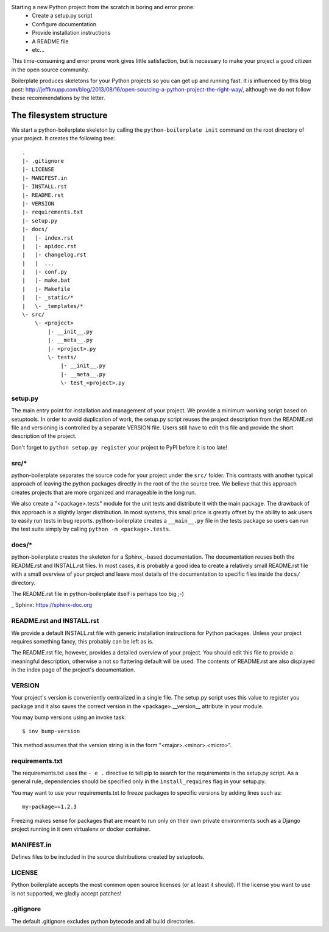 Starting a new Python project from the scratch is boring and error prone:
    * Create a setup.py script
    * Configure documentation
    * Provide installation instructions
    * A README file
    * etc...

This time-consuming and error prone work gives little satisfaction, but is
necessary to make your project a good citizen in the open source community.

Boilerplate produces skeletons for your Python projects so you can get up and
running fast. It is influenced by this blog post:
http://jeffknupp.com/blog/2013/08/16/open-sourcing-a-python-project-the-right-way/,
although we do not follow these recommendations by the letter.


The filesystem structure
========================

We start a python-boilerplate skeleton by calling the ``python-boilerplate init``
command on the root directory of your project. It creates the following tree::

    .
    |- .gitignore
    |- LICENSE
    |- MANIFEST.in
    |- INSTALL.rst
    |- README.rst
    |- VERSION
    |- requirements.txt
    |- setup.py
    |- docs/
    |   |- index.rst
    |   |- apidoc.rst
    |   |- changelog.rst
    |   |  ...
    |   |- conf.py
    |   |- make.bat
    |   |- Makefile
    |   |- _static/*
    |   \- _templates/*
    \- src/
        \- <project>
            |- __init__.py
            |- __meta__.py
            |- <project>.py
            \- tests/
                |- __init__.py
                |- __meta__.py
                \- test_<project>.py


setup.py
--------

The main entry point for installation and management of your project. We provide
a minimum working script based on setuptools. In order to avoid duplication of
work, the setup.py script reuses the project description from the README.rst
file and versioning is controlled by a separate VERSION file. Users still have
to edit this file and provide the short description of the project.

Don't forget to ``python setup.py register`` your project to PyPI before it is
too late!


src/*
-----

python-boilerplate separates the source code for your project under the ``src/``
folder. This contrasts with another typical approach of leaving the python
packages directly in the root of the the source tree. We believe that this
approach creates projects that are more organized and manageable in the long
run.

We also create a "<package>.tests" module for the unit tests and distribute it
with the main package. The drawback of this approach is a slightly larger
distribution. In most systems, this small price is greatly offset by the ability
to ask users to easily run tests in bug reports. python-boilerplate creates a
``__main__.py`` file in the tests package so users can run the test suite simply
by  calling ``python -m <package>.tests``.

docs/*
------

python-boilerplate creates the skeleton for a Sphinx_-based documentation. The
documentation reuses both the README.rst and INSTALL.rst files. In most cases,
it is probably a good idea to create a relatively small README.rst file with a
small overview of your project and leave most details of the documentation to
specific files inside the ``docs/`` directory.

The README.rst file in python-boilerplate itself is perhaps too big ;-)

_ Sphinx: https://sphinx-doc.org


README.rst and INSTALL.rst
--------------------------

We provide a default INSTALL.rst file with generic installation instructions for
Python packages. Unless your project requires something fancy, this probably can
be left as is.

The README.rst file, however, provides a detailed overview of your project.
You should edit this file to provide a meaningful description, otherwise a not so
flattering default will be used. The contents of README.rst are also displayed in
the index page of the project's documentation.


VERSION
-------

Your project's version is conveniently centralized in a single file. The
setup.py script uses this value to register you package and it also saves
the correct version in the <package>.__version__ attribute in your module.

You may bump versions using an invoke task::

    $ inv bump-version

This method assumes that the version string is in the form "<major>.<minor>.<micro>".

requirements.txt
----------------

The requirements.txt uses the ``- e .`` directive to tell pip to search for the
requirements in the setup.py script. As a general rule, dependencies should be
specified only in the ``install_requires`` flag in your setup.py.

You may want to use your requirements.txt to freeze packages to specific
versions by adding lines such as::

    my-package==1.2.3

Freezing makes sense for packages that are meant to run only on their own private
environments such as a Django project running in it own virtualenv or docker container.

MANIFEST.in
-----------

Defines files to be included in the source distributions created by setuptools.

LICENSE
-------

Python boilerplate accepts the most common open source licenses (or at least it
should). If the license you want to use is not supported, we gladly accept
patches!

.gitignore
----------

The default .gitignore excludes python bytecode and all build directories.


